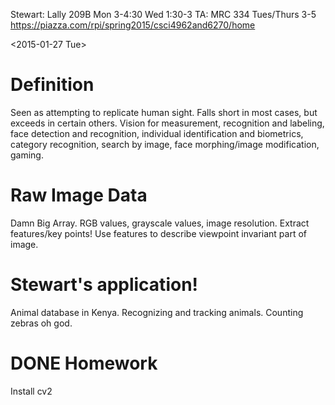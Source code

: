 Stewart: Lally 209B Mon 3-4:30 Wed 1:30-3
TA: MRC 334 Tues/Thurs 3-5
https://piazza.com/rpi/spring2015/csci4962and6270/home

<2015-01-27 Tue>
* Definition
Seen as attempting to replicate human sight.  Falls short in most
cases, but exceeds in certain others.  Vision for measurement,
recognition and labeling, face detection and recognition, individual
identification and biometrics, category recognition, search by image,
face morphing/image modification, gaming.
* Raw Image Data
Damn Big Array.  RGB values, grayscale values, image resolution.
Extract features/key points!  Use features to describe viewpoint
invariant part of image.  
* Stewart's application!
Animal database in Kenya.  Recognizing and tracking animals.  Counting
zebras oh god.
* DONE Homework
Install cv2
